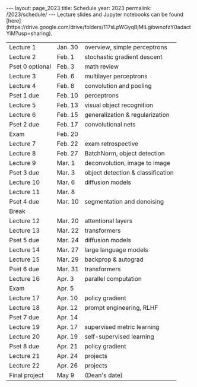 #+OPTIONS: toc:nil H:2 num:0 \n:t

#+BEGIN_COMMENT
org export to HTML
remove header before yaml
remove postamble
save as md file
#+END_COMMENT

#+BEGIN_EXPORT html
---
layout: page_2023
title: Schedule
year: 2023
permalink: /2023/schedule/
---
<script src="https://code.jquery.com/jquery-3.1.1.js"
        integrity="sha256-16cdPddA6VdVInumRGo6IbivbERE8p7CQR3HzTBuELA="
        crossorigin="anonymous"></script>

<script>
 $(document).ready(function(){
     $('td:contains("Pset")').closest('tr').css('background-color','LemonChiffon');
     $('td:contains("exam")').closest('tr').css('background-color','LightSalmon');
 });
</script>

Lecture slides and Jupyter notebooks can be found [here](https://drive.google.com/drive/folders/117sLpWGyqBjMILgibwnofzY0adactYiM?usp=sharing).

#+END_EXPORT
| Lecture 1       | Jan. 30 | overview, simple perceptrons      |
| Lecture 2       | Feb. 1  | stochastic gradient descent       |
| Pset 0 optional | Feb. 3  | math review                       |
| Lecture 3       | Feb. 6  | multilayer perceptrons            |
| Lecture 4       | Feb. 8  | convolution and pooling           |
| Pset 1 due      | Feb. 10 | perceptrons                       |
| Lecture 5       | Feb. 13 | visual object recognition         |
| Lecture 6       | Feb. 15 | generalization & regularization   |
| Pset 2 due      | Feb. 17 | convolutional nets                |
| Exam            | Feb. 20 |                                   |
| Lecture 7       | Feb. 22 | exam retrospective                |
| Lecture 8       | Feb. 27 | BatchNorm, object detection       |
| Lecture 9       | Mar. 1  | deconvolution, image to image     |
| Pset 3 due      | Mar. 3  | object detection & classification |
| Lecture 10      | Mar. 6  | diffusion models                  |
| Lecture 11      | Mar. 8  |                                   |
| Pset 4 due      | Mar. 10 | segmentation and denoising        |
| Break           |         |                                   |
| Lecture 12      | Mar. 20 | attentional layers                |
| Lecture 13      | Mar. 22 | transformers                      |
| Pset 5 due      | Mar. 24 | diffusion models                  |
| Lecture 14      | Mar. 27 | large language models             |
| Lecture 15      | Mar. 29 | backprop & autograd               |
| Pset 6 due      | Mar. 31 | transformers                      |
| Lecture 16      | Apr. 3  | parallel computation              |
| Exam            | Apr. 5  |                                   |
| Lecture 17      | Apr. 10 | policy gradient                   |
| Lecture 18      | Apr. 12 | prompt engineering, RLHF          |
| Pset 7 due      | Apr. 14 |                                   |
| Lecture 19      | Apr. 17 | supervised metric learning        |
| Lecture 20      | Apr. 19 | self-supervised learning          |
| Pset 8 due      | Apr. 21 | policy gradient                   |
| Lecture 21      | Apr. 24 | projects                          |
| Lecture 22      | Apr. 26 | projects                          |
| Final project   | May 9   | (Dean's date)                     |
